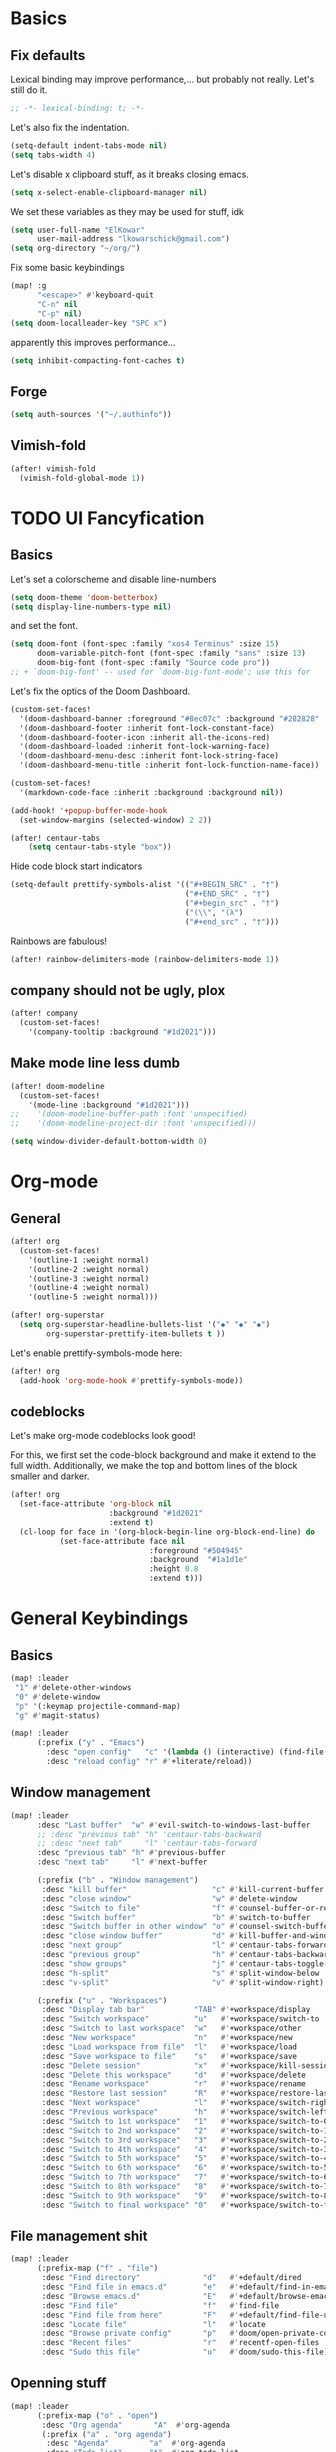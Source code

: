 * Basics
** Fix defaults
Lexical binding may improve performance,... but probably not really.
Let's still do it.

#+begin_src emacs-lisp
;; -*- lexical-binding: t; -*-
#+end_src

Let's also fix the indentation.
#+begin_src emacs-lisp
(setq-default indent-tabs-mode nil)
(setq tabs-width 4)

#+end_src

Let's disable x clipboard stuff, as it breaks closing emacs.
#+BEGIN_SRC emacs-lisp
(setq x-select-enable-clipboard-manager nil)
#+end_src

We set these variables as they may be used for stuff, idk
#+BEGIN_SRC emacs-lisp
(setq user-full-name "ElKowar"
      user-mail-address "lkowarschick@gmail.com")
(setq org-directory "~/org/")
#+end_src

Fix some basic keybindings
#+BEGIN_SRC emacs-lisp
(map! :g
      "<escape>" #'keyboard-quit
      "C-n" nil
      "C-p" nil)
(setq doom-localleader-key "SPC x")
#+end_src

#+RESULTS:
: SPC x

apparently this improves performance...
#+BEGIN_SRC emacs-lisp
(setq inhibit-compacting-font-caches t)
#+end_src

** Forge

#+BEGIN_SRC emacs-lisp
(setq auth-sources '("~/.authinfo"))
#+END_SRC
** Vimish-fold
#+BEGIN_SRC emacs-lisp
(after! vimish-fold
  (vimish-fold-global-mode 1))
#+END_SRC

* TODO UI Fancyfication
** Basics
Let's set a colorscheme and disable line-numbers
#+BEGIN_SRC emacs-lisp
(setq doom-theme 'doom-betterbox)
(setq display-line-numbers-type nil)
#+END_SRC

and set the font.
#+BEGIN_SRC emacs-lisp
(setq doom-font (font-spec :family "xos4 Terminus" :size 15)
      doom-variable-pitch-font (font-spec :family "sans" :size 13)
      doom-big-font (font-spec :family "Source code pro"))
;; + `doom-big-font' -- used for `doom-big-font-mode'; use this for
#+end_src

Let's fix the optics of the Doom Dashboard.
#+BEGIN_SRC emacs-lisp
(custom-set-faces!
  '(doom-dashboard-banner :foreground "#8ec07c" :background "#282828" :weight bold)
  '(doom-dashboard-footer :inherit font-lock-constant-face)
  '(doom-dashboard-footer-icon :inherit all-the-icons-red)
  '(doom-dashboard-loaded :inherit font-lock-warning-face)
  '(doom-dashboard-menu-desc :inherit font-lock-string-face)
  '(doom-dashboard-menu-title :inherit font-lock-function-name-face))
#+END_SRC


#+BEGIN_SRC emacs-lisp
(custom-set-faces!
  '(markdown-code-face :inherit :background :background nil))

(add-hook! '+popup-buffer-mode-hook
  (set-window-margins (selected-window) 2 2))

(after! centaur-tabs
    (setq centaur-tabs-style "box"))
#+END_SRC

Hide code block start indicators
#+BEGIN_SRC emacs-lisp
(setq-default prettify-symbols-alist '(("#+BEGIN_SRC" . "†")
                                       ("#+END_SRC" . "†")
                                       ("#+begin_src" . "†")
                                       ("(\\", "(λ")
                                       ("#+end_src" . "†")))
#+END_SRC


Rainbows are fabulous!
#+begin_src emacs-lisp
(after! rainbow-delimiters-mode (rainbow-delimiters-mode 1))
#+end_src

** company should not be ugly, plox

#+BEGIN_SRC emacs-lisp
(after! company
  (custom-set-faces!
    '(company-tooltip :background "#1d2021")))
#+END_SRC

** Make mode line less dumb
#+BEGIN_SRC emacs-lisp
(after! doom-modeline
  (custom-set-faces!
    '(mode-line :background "#1d2021")))
;;    '(doom-modeline-buffer-path :font 'unspecified)
;;    '(doom-modeline-project-dir :font 'unspecified)))

(setq window-divider-default-bottom-width 0)

#+END_SRC

* Org-mode
** General

#+BEGIN_SRC emacs-lisp
(after! org
  (custom-set-faces!
    '(outline-1 :weight normal)
    '(outline-2 :weight normal)
    '(outline-3 :weight normal)
    '(outline-4 :weight normal)
    '(outline-5 :weight normal)))
#+END_SRC

#+BEGIN_SRC emacs-lisp
(after! org-superstar
  (setq org-superstar-headline-bullets-list '("◆" "◆" "◆")
        org-superstar-prettify-item-bullets t ))

#+END_SRC


Let's enable prettify-symbols-mode here:
#+BEGIN_SRC emacs-lisp
(after! org
  (add-hook 'org-mode-hook #'prettify-symbols-mode))
#+END_SRC

** codeblocks
Let's make org-mode codeblocks look good!

For this, we first set the code-block background and make it extend to the full width.
Additionally, we make the top and bottom lines of the block smaller and darker.
#+begin_src emacs-lisp
(after! org
  (set-face-attribute 'org-block nil
                      :background "#1d2021"
                      :extend t)
  (cl-loop for face in '(org-block-begin-line org-block-end-line) do
           (set-face-attribute face nil
                               :foreground "#504945"
                               :background  "#1a1d1e"
                               :height 0.8
                               :extend t)))
#+end_src

* General Keybindings
** Basics
#+BEGIN_SRC emacs-lisp
(map! :leader
 "1" #'delete-other-windows
 "0" #'delete-window
 "p" '(:keymap projectile-command-map)
 "g" #'magit-status)

(map! :leader
      (:prefix ("y" . "Emacs")
        :desc "open config"   "c" '(lambda () (interactive) (find-file "~/.doom.d/config.org"))
        :desc "reload config" "r" #'+literate/reload))
#+END_SRC
** Window management
#+BEGIN_SRC emacs-lisp
(map! :leader
      :desc "Last buffer"  "w" #'evil-switch-to-windows-last-buffer
      ;; :desc "previous tab" "h" 'centaur-tabs-backward
      ;; :desc "next tab"     "l" 'centaur-tabs-forward
      :desc "previous tab" "h" #'previous-buffer
      :desc "next tab"     "l" #'next-buffer

      (:prefix ("b" . "Window management")
       :desc "kill buffer"                   "c" #'kill-current-buffer
       :desc "close window"                  "w" #'delete-window
       :desc "Switch to file"                "f" #'counsel-buffer-or-recentf
       :desc "Switch buffer"                 "b" #'switch-to-buffer
       :desc "Switch buffer in other window" "o" #'counsel-switch-buffer-other-window
       :desc "close window buffer"           "d" #'kill-buffer-and-window
       :desc "next group"                    "l" #'centaur-tabs-forward-group
       :desc "previous group"                "h" #'centaur-tabs-backward-group
       :desc "show groups"                   "j" #'centaur-tabs-toggle-groups
       :desc "h-split"                       "s" #'split-window-below
       :desc "v-split"                       "v" #'split-window-right)

      (:prefix ("u" . "Workspaces")
       :desc "Display tab bar"           "TAB" #'+workspace/display
       :desc "Switch workspace"          "u"   #'+workspace/switch-to
       :desc "Switch to last workspace"  "w"   #'+workspace/other
       :desc "New workspace"             "n"   #'+workspace/new
       :desc "Load workspace from file"  "l"   #'+workspace/load
       :desc "Save workspace to file"    "s"   #'+workspace/save
       :desc "Delete session"            "x"   #'+workspace/kill-session
       :desc "Delete this workspace"     "d"   #'+workspace/delete
       :desc "Rename workspace"          "r"   #'+workspace/rename
       :desc "Restore last session"      "R"   #'+workspace/restore-last-session
       :desc "Next workspace"            "l"   #'+workspace/switch-right
       :desc "Previous workspace"        "h"   #'+workspace/switch-left
       :desc "Switch to 1st workspace"   "1"   #'+workspace/switch-to-0
       :desc "Switch to 2nd workspace"   "2"   #'+workspace/switch-to-1
       :desc "Switch to 3rd workspace"   "3"   #'+workspace/switch-to-2
       :desc "Switch to 4th workspace"   "4"   #'+workspace/switch-to-3
       :desc "Switch to 5th workspace"   "5"   #'+workspace/switch-to-4
       :desc "Switch to 6th workspace"   "6"   #'+workspace/switch-to-5
       :desc "Switch to 7th workspace"   "7"   #'+workspace/switch-to-6
       :desc "Switch to 8th workspace"   "8"   #'+workspace/switch-to-7
       :desc "Switch to 9th workspace"   "9"   #'+workspace/switch-to-8
       :desc "Switch to final workspace" "0"   #'+workspace/switch-to-final))
#+END_SRC
** File management shit
#+begin_src emacs-lisp
(map! :leader
      (:prefix-map ("f" . "file")
       :desc "Find directory"              "d"   #'+default/dired
       :desc "Find file in emacs.d"        "e"   #'+default/find-in-emacsd
       :desc "Browse emacs.d"              "E"   #'+default/browse-emacsd
       :desc "Find file"                   "f"   #'find-file
       :desc "Find file from here"         "F"   #'+default/find-file-under-here
       :desc "Locate file"                 "l"   #'locate
       :desc "Browse private config"       "p"   #'doom/open-private-config
       :desc "Recent files"                "r"   #'recentf-open-files
       :desc "Sudo this file"              "u"   #'doom/sudo-this-file))
#+end_src

** Openning stuff
#+BEGIN_SRC emacs-lisp
(map! :leader
      (:prefix-map ("o" . "open")
       :desc "Org agenda"       "A"  #'org-agenda
       (:prefix ("a" . "org agenda")
        :desc "Agenda"         "a"  #'org-agenda
        :desc "Todo list"      "t"  #'org-todo-list
        :desc "Tags search"    "m"  #'org-tags-view
        :desc "View search"    "v"  #'org-search-view)
       :desc "Default browser"    "b"  #'browse-url-of-file
       :desc "Start debugger"     "d"  #'+debugger/start
       :desc "New frame"          "f"  #'make-frame
       :desc "REPL"               "r"  #'+eval/open-repl-other-window
       :desc "REPL (same window)" "R"  #'+eval/open-repl-same-window
       :desc "Dired"              "-"  #'dired-jump
       (:when (featurep! :ui neotree)
        :desc "Project sidebar"              "p" #'+neotree/open
        :desc "Find file in project sidebar" "P" #'+neotree/find-this-file)
       (:when (featurep! :ui treemacs)
        :desc "Project sidebar" "p" #'+treemacs/toggle
        :desc "Find file in project sidebar" "P" #'treemacs-find-file)
       (:when (featurep! :term shell)
        :desc "Toggle shell popup"    "t" #'+shell/toggle
        :desc "Open shell here"       "T" #'+shell/here)
       (:when (featurep! :term term)
        :desc "Toggle terminal popup" "t" #'+term/toggle
        :desc "Open terminal here"    "T" #'+term/here)
       (:when (featurep! :term vterm)
        :desc "Toggle vterm popup"    "t" #'+vterm/toggle
        :desc "Open vterm here"       "T" #'+vterm/here)
       (:when (featurep! :term eshell)
        :desc "Toggle eshell popup"   "e" #'+eshell/toggle
        :desc "Open eshell here"      "E" #'+eshell/here)))
#+END_SRC

** Project shit

#+BEGIN_SRC emacs-lisp
(map! :leader
      (:prefix-map ("p" . "project")
       :desc "Browse project"               "." #'+default/browse-project
       :desc "Run cmd in project root"      "!" #'projectile-run-shell-command-in-root
       :desc "Add new project"              "a" #'projectile-add-known-project
       :desc "Switch to project buffer"     "b" #'projectile-switch-to-buffer
       :desc "Compile in project"           "c" #'projectile-compile-project
       :desc "Repeat last command"          "C" #'projectile-repeat-last-command
       :desc "Remove known project"         "d" #'projectile-remove-known-project
       :desc "Discover projects in folder"  "D" #'+default/discover-projects
       :desc "Edit project .dir-locals"     "e" #'projectile-edit-dir-locals
       :desc "Find file in project"         "f" #'projectile-find-file
       :desc "Find file in other project"   "F" #'doom/find-file-in-other-project
       :desc "Configure project"            "g" #'projectile-configure-project
       :desc "Invalidate project cache"     "i" #'projectile-invalidate-cache
       :desc "Kill project buffers"         "k" #'projectile-kill-buffers
       :desc "Find other file"              "o" #'projectile-find-other-file
       :desc "Switch project"               "p" #'projectile-switch-project
       :desc "Find recent project files"    "r" #'projectile-recentf
       :desc "Run project"                  "R" #'projectile-run-project
       :desc "Save project files"           "s" #'projectile-save-project-buffers
       :desc "List project todos"           "t" #'magit-todos-list
       :desc "Test project"                 "T" #'projectile-test-project
       :desc "Pop up scratch buffer"        "x" #'doom/open-project-scratch-buffer))
#+END_SRC

** Toggle stuff
#+BEGIN_SRC emacs-lisp
(map! :leader
      (:prefix-map ("t" . "toggle")
       :desc "Big mode"                     "b" #'doom-big-font-mode
       (:when (featurep! :checkers syntax)
        :desc "Flycheck"                   "f" #'flycheck-mode)
       :desc "Frame fullscreen"             "F" #'toggle-frame-fullscreen
       :desc "Evil goggles"                 "g" #'evil-goggles-mode
       (:when (featurep! :ui indent-guides)
        :desc "Indent guides"              "i" #'highlight-indent-guides-mode)
       :desc "Indent style"                 "I" #'doom/toggle-indent-style
       :desc "Line numbers"                 "l" #'doom/toggle-line-numbers
       (:when (featurep! :checkers spell +flyspell)
        :desc "Spell checker"              "s" #'flyspell-mode)
       (:when (featurep! :ui zen)
        :desc "Zen mode"                   "z" #'writeroom-mode)))
#+END_SRC

** Insert shit
#+BEGIN_SRC emacs-lisp
(map! :leader
      (:prefix-map ("i" . "insert")
       :desc "Emoji"                 "e" #'emojify-insert-emoji
       :desc "Current file name"     "f" #'+default/insert-file-path
       :desc "Current file path"     "F" (cmd!! #'+default/insert-file-path t)
       :desc "From evil register"    "r" #'evil-ex-registers
       :desc "Snippet"               "s" #'yas-insert-snippet
       :desc "Unicode"               "u" #'unicode-chars-list-chars
       :desc "From clipboard"        "y" #'+default/yank-pop))
#+END_SRC

** Other fixup
*** Counsel keybindings for left/right-arrow when navigating directories

When selecting files in counsel, left/right arrow should move through the file hierarchy
#+BEGIN_SRC emacs-lisp
(map! :map ivy-minibuffer-map
      "<right>" (lambda () (interactive) (if ivy--directory (ivy-alt-done) (forward-char)))
      "<left>" (lambda () (interactive) (if ivy--directory (ivy-backward-kill-word) (backward-char)))
      "S-RET"   #'ivy-call
      "C-RET"   #'ivy-immediately-done)

(after! ivy
  (setq ivy-extra-directories '()))

#+END_SRC

* lsp stuff

#+BEGIN_SRC emacs-lisp
(after! rustic
  (setq rustic-lsp-server 'rust-analyzer)
  (add-hook 'flycheck-mode-hook  #'flycheck-rust-setup))

;;(after! flycheck
;;  (add-hook 'flycheck-mode-hook #'flycheck-inline-mode))
;;  (setq flycheck-inline-display-function
;;      (lambda (msg pos)
;;        (let* ((ov (quick-peek-overlay-ensure-at pos))
;;               (contents (quick-peek-overlay-contents ov)))
;;          (setf (quick-peek-overlay-contents ov)
;;                (concat contents (when contents "\n") msg))
;;          (quick-peek-update ov)))
;;      flycheck-inline-clear-function #'quick-peek-hide))

(after! company
        (map! :i "C-SPC" #'company-complete)
        (map! :map company-active-map
              "C-n" #'company-select-next
              "C-p" #'company-select-previous)
        (map! :map company-search-map
              "C-n" #'company-select-next
              "C-p" #'company-select-previous))




(after! lsp-ui
  (setq lsp-ui-doc-enable 1)
  (setq lsp-ui-doc-position 'at-point)
  (setq lsp-ui-doc-show-with-cursor nil)
  (setq lsp-ui-doc-max-width 200)
  (setq lsp-ui-doc-max-height 50)
  (setq lsp-ui-doc-use-webkit nil)
  (setq lsp-ui-doc-border 'unspecified)
  (setq lsp-ui-peek-enable 1))


(flycheck-popup-tip-mode 1)


;; NOTE: lsp-workspace-folders-remove
(after! lsp-haskell
  (setq lsp-haskell-server-path "haskell-language-server-wrapper"))

(custom-set-faces!
  '(font-lock-doc-face :foreground "#928374"))

#+END_SRC

** Basics
#+BEGIN_SRC emacs-lisp
(after! lsp-mode
  (setq lsp-enable-semantic-highlighting t)
  (setq lsp-enable-indentation t)
  (setq lsp-enable-folding nil)
  (setq lsp-enable-relative-indentation t)
  (setq lsp-auto-execute-action t))
#+END_SRC

** lsp binds
#+BEGIN_SRC emacs-lisp
(map! :leader
      (:prefix-map ("m" . "Code")
       :desc "LSP"                        "l" #'+default/lsp-command-map
       :desc "Rename symbol"              "n" #'lsp-rename
       :desc "Go to definition"           "g" #'+lookup/definition
       :desc "Go to type-definition"      "t" #'+lookup/type-definition
       ;; :desc "Find references"            "r" #'+lookup/references
       :desc "Find references"            "r" #'lsp-ui-peek-find-references
       :desc "Go to implementation"       "i" #'+lookup/implementations
       :desc "Format"                     "f" #'lsp-format-buffer
       :desc "Format region"              "F" #'lsp-format-region
       :desc "Find symbols"               "s" #'lsp-ivy-global-workspace-symbol
       :desc "List errors"                "e" #'flycheck-list-errors
       :desc "Show diagnostics buffer"    "w" #'lsp-diagnostics--flycheck-buffer
       :desc "Compile"                    "c" #'compile
       :desc "Compile"                    "C" #'recompile
       :desc "Open imenu"                 "k" #'lsp-ui-imenu
       :desc "Execute code action"        "v" #'lsp-execute-code-action
       :desc "Show documentation"         "d" #'lsp-ui-doc-show ;; #'lsp-ui-doc-glance
       :desc "Focus documentation"        "D" #'lsp-ui-doc-focus-frame))
#+END_SRC

** Make error stuff focus itself once opened
#+BEGIN_SRC emacs-lisp
(after! flycheck
  (set-popup-rule! "^\\*Flycheck errors\\*" :select t))
#+END_SRC
** TODO and close itself once a value  been selected
check =flycheck-error-list-mode-map= and add to the function that is being called on RET.




* Hide centaur tabs on popups
#+BEGIN_SRC emacs-lisp
;; (add-hook! 'anzu-mode-hook #'centaur-tabs-local-mode)
#+END_SRC

* TODO-List
** Fix imenu showing modewline
#+BEGIN_SRC emacs-lisp
(add-hook! 'lsp-ui-imenu-mode-hook #'hide-mode-line-mode)
#+END_SRC

** Haskell fancy symbols
This is some basics that are necessary
#+BEGIN_SRC emacs-lisp
  (defun unicode-symbol (name)
    "Translate a symbolic name for a Unicode character -- e.g., LEFT-ARROW
  or GREATER-THAN into an actual Unicode character code. "
    (decode-char 'ucs (case name
                        ;; arrows
                        ('left-arrow 8592)
                        ('up-arrow 8593)
                        ('right-arrow 8594)
                        ('down-arrow 8595)
                        ;; boxes
                        ('double-vertical-bar #X2551)
                        ;; relational operators
                        ('equal #X003d)
                        ('not-equal #X2260)
                        ('identical #X2261)
                        ('not-identical #X2262)
                        ('less-than #X003c)
                        ('greater-than #X003e)
                        ('less-than-or-equal-to #X2264)
                        ('greater-than-or-equal-to #X2265)
                        ;; logical operators
                        ('logical-and #X2227)
                        ('logical-or #X2228)
                        ('logical-neg #X00AC)
                        ;; misc
                        ('nil #X2205)
                        ('horizontal-ellipsis #X2026)
                        ('double-exclamation #X203C)
                        ('prime #X2032)
                        ('double-prime #X2033)
                        ('for-all #X2200)
                        ('there-exists #X2203)
                        ('element-of #X2208)
                        ;; mathematical operators
                        ('square-root #X221A)
                        ('squared #X00B2)
                        ('cubed #X00B3)
                        ;; letters
                        ('lambda #X03BB)
                        ('alpha #X03B1)
                        ('beta #X03B2)
                        ('gamma #X03B3)
                        ('delta #X03B4))))

  (defun substitute-pattern-with-unicode (pattern symbol)
    "Add a font lock hook to replace the matched part of PATTERN with the
  Unicode symbol SYMBOL looked up with UNICODE-SYMBOL."
    (interactive)
    (font-lock-add-keywords
     nil `((,pattern (0 (progn (compose-region (match-beginning 1) (match-end 1)
                                              ,(unicode-symbol symbol))
                              nil))))))

  (defun substitute-patterns-with-unicode (patterns)
    "Call SUBSTITUTE-PATTERN-WITH-UNICODE repeatedly."
    (mapcar #'(lambda (x)
                (substitute-pattern-with-unicode (car x)
                                                 (cdr x)))
            patterns))
#+END_SRC



#+BEGIN_SRC emacs-lisp
(defun haskell-unicode () (interactive)
        (substitute-patterns-with-unicode
                (list (cons "\\(<-\\)" 'left-arrow)
                      (cons "\\(->\\)" 'right-arrow)
                      (cons "\\(==\\)" 'identical)
                      (cons "\\(/=\\)" 'not-identical)
                      (cons "\\(()\\)" 'nil)
                      (cons "\\<\\(sqrt\\)\\>" 'square-root)
                      (cons "\\(&&\\)" 'logical-and)
                      (cons "\\(||\\)" 'logical-or)
                      (cons "\\<\\(not\\)\\>" 'logical-neg)
                      (cons "\\(>\\)\\[^=\\]" 'greater-than)
                      (cons "\\(<\\)\\[^=\\]" 'less-than)
                      (cons "\\(>=\\)" 'greater-than-or-equal-to)
                      (cons "\\(<=\\)" 'less-than-or-equal-to)
                      (cons "\\<\\(alpha\\)\\>" 'alpha)
                      (cons "\\<\\(beta\\)\\>" 'beta)
                      (cons "\\<\\(gamma\\)\\>" 'gamma)
                      (cons "\\<\\(delta\\)\\>" 'delta)
                      (cons "\\(''\\)" 'double-prime)
                      (cons "\\('\\)" 'prime)
                      (cons "\\(!!\\)" 'double-exclamation)
                      (cons "\\(\\.\\.\\)" 'horizontal-ellipsis)))

  (add-hook 'haskell-mode 'haskell-unicode))

#+END_SRC

** DOING Padding

#+BEGIN_SRC emacs-lisp

;; callback on all open frames
(defun ns/apply-frames (action)
  (interactive)
  (mapc (lambda (frame)
          (funcall action frame)
          (redraw-frame frame))
    (frame-list)))

(defun ns/frame-set-parameter (key value)
  "set a value on all current and future frames"
  (interactive)
  ;; current:
  (ns/apply-frames (lambda (k) (set-frame-parameter k key value)))

  ;; future:
  (setq default-frame-alist
        (assq-delete-all key default-frame-alist))

  (add-to-list 'default-frame-alist `(,key . ,value)))


(ns/frame-set-parameter 'internal-border-width 20)
#+END_SRC

** TODO working tab line
#+BEGIN_SRC emacs-lisp

;;(global-tab-line-mode 1)
;;(after! tab-line
;;  (custom-set-faces!
;;    '(tab-line-tab nil
;;                   :box nil
;;                   :foreground "blue"
;;                   :background "#1d2021")
;;    '(tab-line-tab-current nil
;;                           :background "#8ec07c"
;;                           :foreground "#282828")
;;    '(tab-line-tab-inactive nil
;;                            :background "#1d2021"
;;                            :foreground "red")))
#+END_SRC

** Debugging
    #+BEGIN_SRC emacs-lisp
(after! dap-mode
     (setq dap-auto-configure-features '(sessions locals controls tooltip)))
    #+END_SRC
